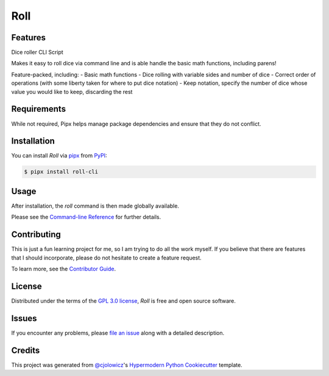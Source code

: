 Roll
====

|PyPI| |Status| |Python Version| |License|

|Read the Docs| |Tests| |Codecov|

|pre-commit| |Black|

.. |PyPI| image:: https://img.shields.io/pypi/v/roll-cli.svg
   :target: https://pypi.org/project/roll-cli/
   :alt: PyPI
.. |Status| image:: https://img.shields.io/pypi/status/roll-cli.svg
   :target: https://pypi.org/project/roll-cli/
   :alt: Status
.. |Python Version| image:: https://img.shields.io/pypi/pyversions/roll-cli
   :target: https://pypi.org/project/roll-cli
   :alt: Python Version
.. |License| image:: https://img.shields.io/pypi/l/roll-cli
   :target: https://opensource.org/licenses/GPL-3.0
   :alt: License
.. |Read the Docs| image:: https://img.shields.io/readthedocs/roll-cli/latest.svg?label=Read%20the%20Docs
   :target: https://roll-cli.readthedocs.io/
   :alt: Read the documentation at https://roll-cli.readthedocs.io/
.. |Tests| image:: https://github.com/vlek/roll-cli/workflows/Tests/badge.svg
   :target: https://github.com/vlek/roll-cli/actions?workflow=Tests
   :alt: Tests
.. |Codecov| image:: https://codecov.io/gh/vlek/roll-cli/branch/main/graph/badge.svg
   :target: https://codecov.io/gh/vlek/roll-cli
   :alt: Codecov
.. |pre-commit| image:: https://img.shields.io/badge/pre--commit-enabled-brightgreen?logo=pre-commit&logoColor=white
   :target: https://github.com/pre-commit/pre-commit
   :alt: pre-commit
.. |Black| image:: https://img.shields.io/badge/code%20style-black-000000.svg
   :target: https://github.com/psf/black
   :alt: Black


Features
--------

Dice roller CLI Script

Makes it easy to roll dice via command line and is able handle the basic math functions, including parens!

Feature-packed, including:
- Basic math functions
- Dice rolling with variable sides and number of dice
- Correct order of operations (with some liberty taken for where to put dice notation)
- Keep notation, specify the number of dice whose value you would like to keep, discarding the rest


Requirements
------------

While not required, Pipx helps manage package dependencies and ensure that they do not conflict.


Installation
------------

You can install *Roll* via pipx_ from PyPI_:

.. code:: console

   $ pipx install roll-cli


Usage
-----

After installation, the `roll` command is then made globally available.

.. code:: console
   :caption: Example usage

   $ roll
   8

   $ roll 4d6
   14

Please see the `Command-line Reference <Usage_>`_ for further details.


Contributing
------------

This is just a fun learning project for me, so I am trying to do all the work myself.
If you believe that there are features that I should incorporate, please do not hesitate to create a feature request.

To learn more, see the `Contributor Guide`_.


License
-------

Distributed under the terms of the `GPL 3.0 license`_,
*Roll* is free and open source software.


Issues
------

If you encounter any problems,
please `file an issue`_ along with a detailed description.


Credits
-------

This project was generated from `@cjolowicz`_'s `Hypermodern Python Cookiecutter`_ template.

.. _@cjolowicz: https://github.com/cjolowicz
.. _Cookiecutter: https://github.com/audreyr/cookiecutter
.. _GPL 3.0 license: https://opensource.org/licenses/GPL-3.0
.. _PyPI: https://pypi.org/
.. _Hypermodern Python Cookiecutter: https://github.com/cjolowicz/cookiecutter-hypermodern-python
.. _file an issue: https://github.com/vlek/roll-cli/issues
.. _pipx: https://pypa.github.io/pipx/
.. github-only
.. _Contributor Guide: CONTRIBUTING.rst
.. _Usage: https://roll-cli.readthedocs.io/en/latest/usage.html
